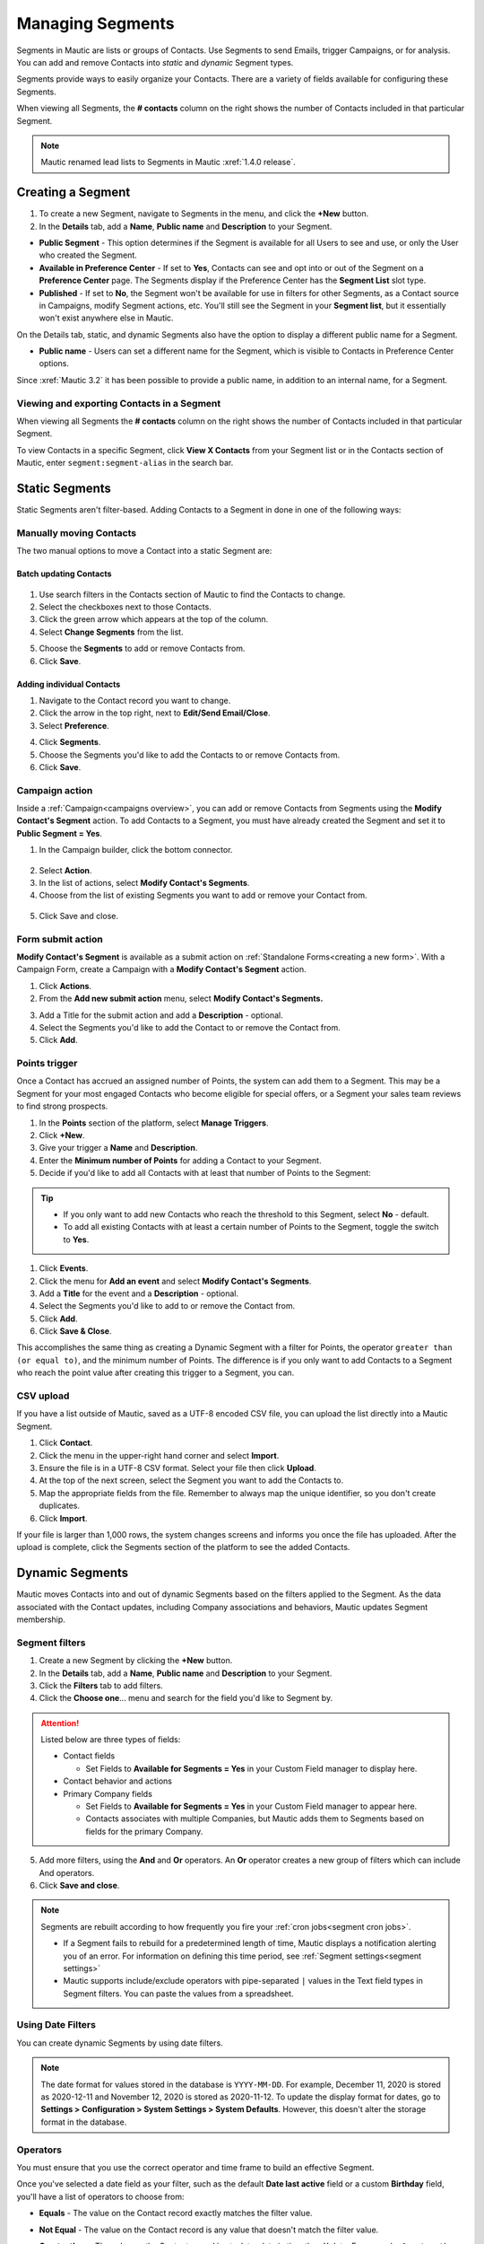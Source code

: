 .. vale off

Managing Segments
#################

.. vale on

Segments in Mautic are lists or groups of Contacts. Use Segments to send Emails, trigger Campaigns, or for analysis. You can add and remove Contacts into *static* and *dynamic* Segment types.

Segments provide ways to easily organize your Contacts. There are a variety of fields available for configuring these Segments.

When viewing all Segments, the **# contacts** column on the right shows the number of Contacts included in that particular Segment.

.. image:: images/contact-segment.png
  :width: 700
  :alt: Screenshot showing Contacts matching that particular Segment.

.. note::
  Mautic renamed lead lists to Segments in Mautic :xref:`1.4.0 release`.

.. vale off

Creating a Segment
******************

.. vale on

1. To create a new Segment, navigate to Segments in the menu, and click the **+New** button.
   
2. In the **Details** tab, add a **Name**, **Public name** and **Description** to your Segment.

.. image:: images/create-segment.png
  :width: 700
  :alt: Screenshot showing creating a Segment.

* **Public Segment** - This option determines if the Segment is available for all Users to see and use, or only the User who created the Segment.

* **Available in Preference Center** - If set to **Yes**, Contacts can see and opt into or out of the Segment on a **Preference Center** page. The Segments display if the Preference Center has the **Segment List** slot type.

* **Published** - If set to **No**, the Segment won't be available for use in filters for other Segments, as a Contact source in Campaigns, modify Segment actions, etc. You'll still see the Segment in your **Segment list**, but it essentially won't exist anywhere else in Mautic.

On the Details tab, static, and dynamic Segments also have the option to display a different public name for a Segment.

* **Public name** - Users can set a different name for the Segment, which is visible to Contacts in Preference Center options.

Since :xref:`Mautic 3.2` it has been possible to provide a public name, in addition to an internal name, for a Segment.

.. vale off

Viewing and exporting Contacts in a Segment
===========================================

.. vale on

When viewing all Segments the **# contacts** column on the right shows the number of Contacts included in that particular Segment.

.. image:: images/contact-segment.png
  :width: 700
  :alt: Screenshot showing Contacts matching that particular Segment.

To view Contacts in a specific Segment, click **View X Contacts** from your Segment list or in the Contacts section of Mautic, enter ``segment:segment-alias`` in the search bar.

.. vale off

Static Segments
***************

.. vale on

Static Segments aren't filter-based. Adding Contacts to a Segment in done in one of the following ways:

.. vale off

Manually moving Contacts
========================

.. vale on

The two manual options to move a Contact into a static Segment are:

.. vale off

Batch updating Contacts
-----------------------
  .. vale on

1. Use search filters in the Contacts section of Mautic to find the Contacts to change.

2. Select the checkboxes next to those Contacts.

3. Click the green arrow which appears at the top of the column.

4. Select **Change Segments** from the list.

.. image:: images/batch-update-segment.png
  :width: 500
  :height: 500
  :alt: Screenshot showing batch change Segment.

5. Choose the **Segments** to add or remove Contacts from.

6. Click **Save**.

.. image:: images/change-segment-batch-contact.png
  :width: 700
  :alt: Screenshot showing Change Segment.

.. vale off

Adding individual Contacts
--------------------------

.. vale on

1. Navigate to the Contact record you want to change.
  
2. Click the arrow in the top right, next to **Edit/Send Email/Close**.

3. Select **Preference**.

.. image:: images/individual-contact-preference.png
 :width: 500
 :height: 300
 :alt: Screenshot showing individual change Segment.

4. Click **Segments**.

5. Choose the Segments you'd like to add the Contacts to or remove Contacts from.

6. Click **Save**.

.. image:: images/individual-change-segment.png
 :width: 700
 :alt: Screenshot showing individual change Segment.

.. vale off

Campaign action
===============

.. vale on

Inside a :ref:`Campaign<campaigns overview>`, you can add or remove Contacts from Segments using the **Modify Contact's Segment** action. To add Contacts to a Segment, you must have already created the Segment and set it to **Public Segment = Yes**.

1. In the Campaign builder, click the bottom connector.

  .. image:: images/campaign-builder-connector.png
    :alt: Screenshot Campaign builder connector.

2. Select **Action**.
   
3. In the list of actions, select **Modify Contact's Segments**.

4. Choose from the list of existing Segments you want to add or remove your Contact from.

  .. image:: images/modify-segments.png
    :alt: Screenshot showing list of existing Segments.

5. Click Save and close.

.. vale off

Form submit action
==================

.. vale on

**Modify Contact's Segment** is available as a submit action on :ref:`Standalone Forms<creating a new form>`. With a Campaign Form, create a Campaign with a **Modify Contact's Segment** action.

1. Click **Actions**.

2. From the **Add new submit action** menu, select **Modify Contact's Segments.**

.. image:: images/form-submit-action.png
    :alt: Screenshot showing Form submit action.

3. Add a Title for the submit action and add a **Description** - optional.

4. Select the Segments you'd like to add the Contact to or remove the Contact from.

5. Click **Add**.

.. vale off

Points trigger
==============

.. vale on

Once a Contact has accrued an assigned number of Points, the system can add them to a Segment. This may be a Segment for your most engaged Contacts who become eligible for special offers, or a Segment your sales team reviews to find strong prospects.

.. image:: images/points-trigger.png
    :alt: Screenshot showing Points trigger.

1. In the **Points** section of the platform, select **Manage Triggers**.

2. Click **+New**.

3. Give your trigger a **Name** and **Description**.

4. Enter the **Minimum number of Points** for adding a Contact to your Segment.

5. Decide if you'd like to add all Contacts with at least that number of Points to the Segment:

.. tip:: 
     
    * If you only want to add new Contacts who reach the threshold to this Segment, select **No** - default.
    
    * To add all existing Contacts with at least a certain number of Points to the Segment, toggle the switch to **Yes**.

1. Click **Events**.

2. Click the menu for **Add an event** and select **Modify Contact's Segments**.

3.  Add a **Title** for the event and a **Description** - optional.

4.  Select the Segments you'd like to add to or remove the Contact from.

5.  Click **Add**.

6.  Click **Save & Close**.

This accomplishes the same thing as creating a Dynamic Segment with a filter for Points, the operator ``greater than (or equal to)``, and the minimum number of Points. The difference is if you only want to add Contacts to a Segment who reach the point value after creating this trigger to a Segment, you can.

.. vale off

CSV upload
===========

.. vale on

If you have a list outside of Mautic, saved as a UTF-8 encoded CSV file, you can upload the list directly into a Mautic Segment.

1. Click **Contact**.

2. Click the menu in the upper-right hand corner and select **Import**.

3. Ensure the file is in a UTF-8 CSV format. Select your file then click **Upload**.

4. At the top of the next screen, select the Segment you want to add the Contacts to.

5. Map the appropriate fields from the file. Remember to always map the unique identifier, so you don't create duplicates.

6. Click **Import**.

If your file is larger than 1,000 rows, the system changes screens and informs you once the file has uploaded. After the upload is complete, click the Segments section of the platform to see the added Contacts.

.. vale off

Dynamic Segments
****************

.. vale on

.. image:: images/filtering.png
    :alt: Screenshot showing Segment filters.

Mautic moves Contacts into and out of dynamic Segments based on the filters applied to the Segment. As the data associated with the Contact updates, including Company associations and behaviors, Mautic updates Segment membership.

Segment filters
===============

.. image:: images/filter-list.png
    :width: 400
    :alt: Screenshot showing Segment Filters List.

1. Create a new Segment by clicking the **+New** button.

2. In the **Details** tab, add a **Name**, **Public name** and **Description** to your Segment.

3. Click the **Filters** tab to add filters.

4. Click the **Choose one**… menu and search for the field you'd like to Segment by. 

.. attention:: 

  Listed below are three types of fields:

  * Contact fields
  
    * Set Fields to **Available for Segments = Yes** in your Custom Field manager to display here.

  * Contact behavior and actions
  * Primary Company fields
    
    * Set Fields to **Available for Segments = Yes** in your Custom Field manager to appear here.
    
    * Contacts associates with multiple Companies, but Mautic adds them to Segments based on fields for the primary Company.

5. Add more filters, using the **And** and **Or** operators. An **Or** operator creates a new group of filters which can include And operators.

6. Click **Save and close**.

.. note:: 
    
    Segments are rebuilt according to how frequently you fire your :ref:`cron jobs<segment cron jobs>`.

    * If a Segment fails to rebuild for a predetermined length of time, Mautic displays a notification alerting you of an error. For information on defining this time period, see :ref:`Segment settings<segment settings>`
    * Mautic supports include/exclude operators with pipe-separated ``|`` values in the Text field types in Segment filters. You can paste the values from a spreadsheet.

.. vale off

Using Date Filters
==================

.. vale on

You can create dynamic Segments by using date filters.

.. note:: 
  
  The date format for values stored in the database is ``YYYY-MM-DD``. For example, December 11, 2020 is stored as 2020-12-11 and November 12, 2020 is stored as 2020-11-12. To update the display format for dates, go to **Settings > Configuration > System Settings > System Defaults**. However, this doesn't alter the storage format in the database.

.. vale off

Operators
=========

.. image:: images/operators.png
    :alt: Screenshot showing Operators.

.. vale on

You must ensure that you use the correct operator and time frame to build an effective Segment.

Once you've selected a date field as your filter, such as the default **Date last active** field or a custom **Birthday** field, you'll have a list of operators to choose from:

* **Equals** - The value on the Contact record exactly matches the filter value.

* **Not Equal** - The value on the Contact record is any value that doesn't match the filter value.

* **Greater than** - The value on the Contact record is at a later date in time than X date. For example, ``Greater than`` today means anytime from tomorrow until the end of time.

* **Greater than or equal** - The value on the Contact record is either at a later date in time than or including X date. For example, ``Greater than or equal`` today means anytime from today until the end of time

* **Less than** - The value on the Contact record is at an earlier date in time than X date. For example, ``Less than today`` means anytime from the beginning of time until yesterday.

* **Less than or equal** - The value on the Contact record is at an earlier date in time than X date. For example, ``Less than or equal today`` means anytime from the beginning of time until today.

* **Empty** - No value exists in the field on the Contact record.

* **Not empty** - A value exists in the field on the Contact record.

* **Like** - This operator isn't supported in date or date-time fields, don't use it.

* **Not like** - This operator isn't supported in date or date-time fields, don't use it.

* **Regexp** - Segment includes Contacts with values that match the specified regular expression pattern. If you aren't proficient with regular expression, don't use this operator.

* **Not regexp** - Segment includes Contacts with values that don't match the specified regular expression pattern. If you aren't proficient with regular expressions, don't use this operator.

* **Starts with** - Segment includes Contacts whose field values begin with the specified numbers. These filter values should generally reference years, or years and months.

  *For example, A value of 19 matches any Contacts whose field value has a year in the 1900^s. A value of 200 matches Contacts with a year value between 2000 and 2009 and a value of 2020-11 matches Contacts with a field value in November 2020.*

* **Ends with** - Segment includes Contacts whose field values end with the specified numbers. These filter values should generally reference days, or months and days.

  *For example, A value of 1 matches anyone whose field value is on the 1^st, 21^st, or 31^st of any month but a value of 01 matches the 1 st of a month. A value of 01-01 finds Contacts whose value is for January 1 of any year.*

* **Contains** - Segment includes Contacts with the specified filter value anywhere in the field value. 

.. image:: images/operators-2.png
    :alt: Screenshot showing Operators.

Once you have selected the field you can then choose the type of operation to perform. These vary depending on the way you wish to filter your Contacts.

.. vale off 

Matching part of a string
=========================

.. vale on

There are 5 filters you can use for matching part of a string - ``starts with``, ``ends with``, ``contains``, ``like`` and ``regexp``.
First three filters match strings as you enter it. ``like`` filter is for advanced Users - you can specify which type you want to use with ``%`` character:

* ``My string%`` is the same as ``starts with`` filter with ``My string`` value.

* ``%My string`` is the same as ``ends with`` filter with ``My string`` value.

* ``%My string%`` is the same as ``contains`` filter with ``My string`` value.

* ``My string`` is the same as ``contains`` filter with ``My string`` value.

A few notes for text filters:

* You should use ``starts with``, ``ends with``, ``contains`` rather than ``like`` as they're more specific, and therefore can be more effective.
  
*  A ``%`` character in the middle of the string has no special meaning. A ``contains`` filter with ``my % string`` searches for a string with ``%`` in the middle. The same is TRUE for a ``like`` filter with ``%my % string%`` value. There is no need to escape this character.

* Mautic searches for the ``%`` character in a value for the ``like`` filter, if finding at least one ``%`` Mautic doesn't perform any modification.

You can use regular expressions in a ``regexp`` filter. Mautic recognises all common operators like ``|`` for OR  - for example ``first string|second string``, character sets including ``[0-9]``, ``[a-z0-9]`` and so forth, repetitions (``+``, ``*``, ``?``) and more. 

You have to escape special characters with ``\`` if you want to use them as matching character. 

Learn more about :xref:`Regex`. 

.. note:: 

  MySQL (and Mautic) uses POSIX regular expressions, which could behave differently from other types of regular expressions.

.. vale off

Date options
============

.. vale on

Date filters allow you to choose a date via DatePicker:

.. image:: images/date-filters.png
    :alt: Screenshot showing DatePicker.

However, you can specify much more here. Mautic recognizes relative formats too - these string aren't translatable:

* ``+1 day`` - you can also use ``1 day``
* ``-2 days`` - you can also use ``2 days ago``
* ``+1 week`` / ``-2 weeks`` / ``3 weeks ago``
* ``+5 months`` / ``-6 months`` / ``7 months ago``
* ``+1 year`` / ``-2 years`` / ``3 years ago``

Example - Consider that today is ``2022-03-05``:

* ``Date identified equals -1 week`` returns all Contacts identified on 2022-02-26.
* ``Date identified less than -1 week`` returns all Contacts identified before 2022-02-26.
* ``Date identified equals -1 months`` returns all Contacts identified on 2022-02-05.
* ``Date identified greater or equal -1`` year returns all Contacts identified 2021-03-05 and after.
* ``Date identified greater than -1`` year returns all Contacts identified after 2021-03-05.
  
Beside this you can specify your date with text. These formulas are **translatable**, so make sure you use them in correct format.

* ``birthday`` / ``anniversary``
* ``birthday -7 days`` / ``anniversary -7 days``
* ``today`` / ``tomorrow`` / ``yesterday``
* ``this week`` / ``last week`` / ``next week``
* ``this month`` / ``last month`` / ``next month``
* ``this year`` / ``last year`` / ``next year``

Example (Consider that today is ``2022-03-05``):

* ``Date identified equals last week`` returns all Contacts identified in the specified date range, for example 2022-03-01 - 2022-03-07.
* ``Date identified less than last week`` returns all Contacts identified before 2022-02-22.
* ``Date identified equals last month`` returns all Contacts identified in the specified date range, for example 2022-02-01 - 2022-02-28.
* ``Date identified greater or equal last year`` returns all Contacts identified 2021-01-01 and after.
* ``Date identified greater than last year`` returns all Contacts identified after 2021-12-31.
* ``Custom Contact date field equal birthday -1 day`` returns all Contacts identified every year on 03-04 (4th march).
* ``Custom Contact date field equal anniversary -1 month`` returns all Contacts identified every year on 02-04 (4th february)

Once you have created your Segment, any applicable Contact is automatically added through the execution of a :ref:`cron job<import contacts cron job>`. This is the essence of Segments.

To keep the Segments current, create a cron job that executes the :ref:`command<segment cron jobs>` at the desired interval.

Through the execution of that command, Mautic adds Contacts that match the filters and removes Contacts that no longer match. Any Contacts that were manually added remain part of the list regardless of filters.

.. vale off

Delete all Contacts in a Segment
********************************

.. vale on

It's possible to delete all Contacts in a Segment manually rather than with a Campaign action. To do this, first create a Segment with filters that picks up all the Contacts you want to delete.

This is a performance precaution since deleting more Contacts at one time could cause issues. You can, however, delete multiple batches of 100 Contacts to delete larger lists.

1. Select the checkboxes next to those Contacts.

2. Click the green arrow which appears at the top of the column.

3. Select **Delete Selected** from the list.


4. Click **Delete**.

.. image:: images/select-delete.png
    :width: 200
    :alt: Screenshot showing Deleting all Contacts in a Segment.

Deleting thousands of Contacts this way in one Segment becomes a tedious task. Luckily, there is a trick how to let the background workers do the job for you.

1. Create a Campaign which has the Segment as the source

2. Use the :ref:`Delete contact action<using the campaign builder>`.

This way the ``mautic:campaign:update`` and ``mautic:campaign:trigger`` commands delete all the Contacts in the Segment, and all the Contacts added to the Segment in the future. 
It's all done automatically in the background.
It's necessary to configure the :ref:`cron jobs<segment cron jobs>`.

.. danger:: 

  You can't recover deleted Contacts unless you restore your entire Mautic database backup. **Use with extreme caution**.

.. image:: images/mautic-delete-contacts-in-segment-88b77f09.png
    :alt: Screenshot showing deleting used Segment.

.. vale off

Deleting or unpublishing a Segment
**********************************

.. vale on

Since :xref:`Mautic 4` there is a step when deleting or unpublishing a Segment to ensure that it's not required as a filter by an existing Segment.

.. image:: images/deleting-used-segment.png
    :width: 300
    :alt: Screenshot deleting or unpublishing a Segment

If you attempt to delete or unpublish a Segment which is in use by a filter in another Segment, an alert prompts you to edit the other Segment, removing the dependency before you delete the Segment.